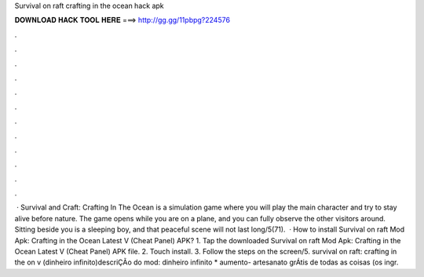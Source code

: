 Survival on raft crafting in the ocean hack apk

𝐃𝐎𝐖𝐍𝐋𝐎𝐀𝐃 𝐇𝐀𝐂𝐊 𝐓𝐎𝐎𝐋 𝐇𝐄𝐑𝐄 ===> http://gg.gg/11pbpg?224576

.

.

.

.

.

.

.

.

.

.

.

.

 · Survival and Craft: Crafting In The Ocean is a simulation game where you will play the main character and try to stay alive before nature. The game opens while you are on a plane, and you can fully observe the other visitors around. Sitting beside you is a sleeping boy, and that peaceful scene will not last long/5(71).  · How to install Survival on raft Mod Apk: Crafting in the Ocean Latest V (Cheat Panel) APK? 1. Tap the downloaded Survival on raft Mod Apk: Crafting in the Ocean Latest V (Cheat Panel) APK file. 2. Touch install. 3. Follow the steps on the screen/5. survival on raft: crafting in the on v (dinheiro infinito)descriÇÃo do mod: dinheiro infinito * aumento- artesanato grÁtis de todas as coisas (os ingr.